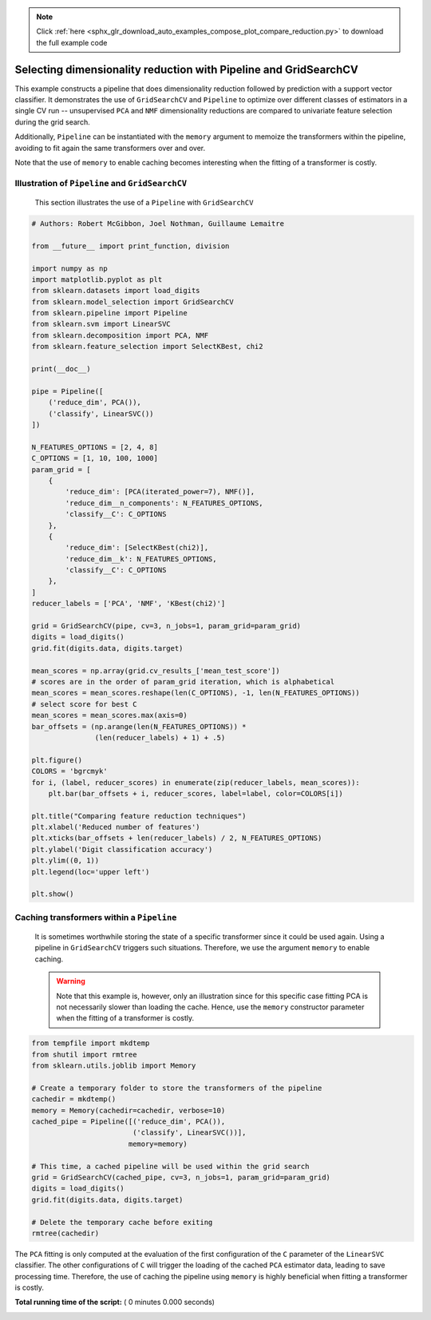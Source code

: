.. note::
    :class: sphx-glr-download-link-note

    Click :ref:`here <sphx_glr_download_auto_examples_compose_plot_compare_reduction.py>` to download the full example code
.. rst-class:: sphx-glr-example-title

.. _sphx_glr_auto_examples_compose_plot_compare_reduction.py:


=================================================================
Selecting dimensionality reduction with Pipeline and GridSearchCV
=================================================================

This example constructs a pipeline that does dimensionality
reduction followed by prediction with a support vector
classifier. It demonstrates the use of ``GridSearchCV`` and
``Pipeline`` to optimize over different classes of estimators in a
single CV run -- unsupervised ``PCA`` and ``NMF`` dimensionality
reductions are compared to univariate feature selection during
the grid search.

Additionally, ``Pipeline`` can be instantiated with the ``memory``
argument to memoize the transformers within the pipeline, avoiding to fit
again the same transformers over and over.

Note that the use of ``memory`` to enable caching becomes interesting when the
fitting of a transformer is costly.


Illustration of ``Pipeline`` and ``GridSearchCV``
##############################################################################
 This section illustrates the use of a ``Pipeline`` with
 ``GridSearchCV``



.. code-block:: python


    # Authors: Robert McGibbon, Joel Nothman, Guillaume Lemaitre

    from __future__ import print_function, division

    import numpy as np
    import matplotlib.pyplot as plt
    from sklearn.datasets import load_digits
    from sklearn.model_selection import GridSearchCV
    from sklearn.pipeline import Pipeline
    from sklearn.svm import LinearSVC
    from sklearn.decomposition import PCA, NMF
    from sklearn.feature_selection import SelectKBest, chi2

    print(__doc__)

    pipe = Pipeline([
        ('reduce_dim', PCA()),
        ('classify', LinearSVC())
    ])

    N_FEATURES_OPTIONS = [2, 4, 8]
    C_OPTIONS = [1, 10, 100, 1000]
    param_grid = [
        {
            'reduce_dim': [PCA(iterated_power=7), NMF()],
            'reduce_dim__n_components': N_FEATURES_OPTIONS,
            'classify__C': C_OPTIONS
        },
        {
            'reduce_dim': [SelectKBest(chi2)],
            'reduce_dim__k': N_FEATURES_OPTIONS,
            'classify__C': C_OPTIONS
        },
    ]
    reducer_labels = ['PCA', 'NMF', 'KBest(chi2)']

    grid = GridSearchCV(pipe, cv=3, n_jobs=1, param_grid=param_grid)
    digits = load_digits()
    grid.fit(digits.data, digits.target)

    mean_scores = np.array(grid.cv_results_['mean_test_score'])
    # scores are in the order of param_grid iteration, which is alphabetical
    mean_scores = mean_scores.reshape(len(C_OPTIONS), -1, len(N_FEATURES_OPTIONS))
    # select score for best C
    mean_scores = mean_scores.max(axis=0)
    bar_offsets = (np.arange(len(N_FEATURES_OPTIONS)) *
                   (len(reducer_labels) + 1) + .5)

    plt.figure()
    COLORS = 'bgrcmyk'
    for i, (label, reducer_scores) in enumerate(zip(reducer_labels, mean_scores)):
        plt.bar(bar_offsets + i, reducer_scores, label=label, color=COLORS[i])

    plt.title("Comparing feature reduction techniques")
    plt.xlabel('Reduced number of features')
    plt.xticks(bar_offsets + len(reducer_labels) / 2, N_FEATURES_OPTIONS)
    plt.ylabel('Digit classification accuracy')
    plt.ylim((0, 1))
    plt.legend(loc='upper left')

    plt.show()


Caching transformers within a ``Pipeline``
##############################################################################
 It is sometimes worthwhile storing the state of a specific transformer
 since it could be used again. Using a pipeline in ``GridSearchCV`` triggers
 such situations. Therefore, we use the argument ``memory`` to enable caching.

 .. warning::
     Note that this example is, however, only an illustration since for this
     specific case fitting PCA is not necessarily slower than loading the
     cache. Hence, use the ``memory`` constructor parameter when the fitting
     of a transformer is costly.



.. code-block:: python


    from tempfile import mkdtemp
    from shutil import rmtree
    from sklearn.utils.joblib import Memory

    # Create a temporary folder to store the transformers of the pipeline
    cachedir = mkdtemp()
    memory = Memory(cachedir=cachedir, verbose=10)
    cached_pipe = Pipeline([('reduce_dim', PCA()),
                            ('classify', LinearSVC())],
                           memory=memory)

    # This time, a cached pipeline will be used within the grid search
    grid = GridSearchCV(cached_pipe, cv=3, n_jobs=1, param_grid=param_grid)
    digits = load_digits()
    grid.fit(digits.data, digits.target)

    # Delete the temporary cache before exiting
    rmtree(cachedir)


The ``PCA`` fitting is only computed at the evaluation of the first
configuration of the ``C`` parameter of the ``LinearSVC`` classifier. The
other configurations of ``C`` will trigger the loading of the cached ``PCA``
estimator data, leading to save processing time. Therefore, the use of
caching the pipeline using ``memory`` is highly beneficial when fitting
a transformer is costly.


**Total running time of the script:** ( 0 minutes  0.000 seconds)


.. _sphx_glr_download_auto_examples_compose_plot_compare_reduction.py:


.. only :: html

 .. container:: sphx-glr-footer
    :class: sphx-glr-footer-example



  .. container:: sphx-glr-download

     :download:`Download Python source code: plot_compare_reduction.py <plot_compare_reduction.py>`



  .. container:: sphx-glr-download

     :download:`Download Jupyter notebook: plot_compare_reduction.ipynb <plot_compare_reduction.ipynb>`


.. only:: html

 .. rst-class:: sphx-glr-signature

    `Gallery generated by Sphinx-Gallery <https://sphinx-gallery.readthedocs.io>`_
